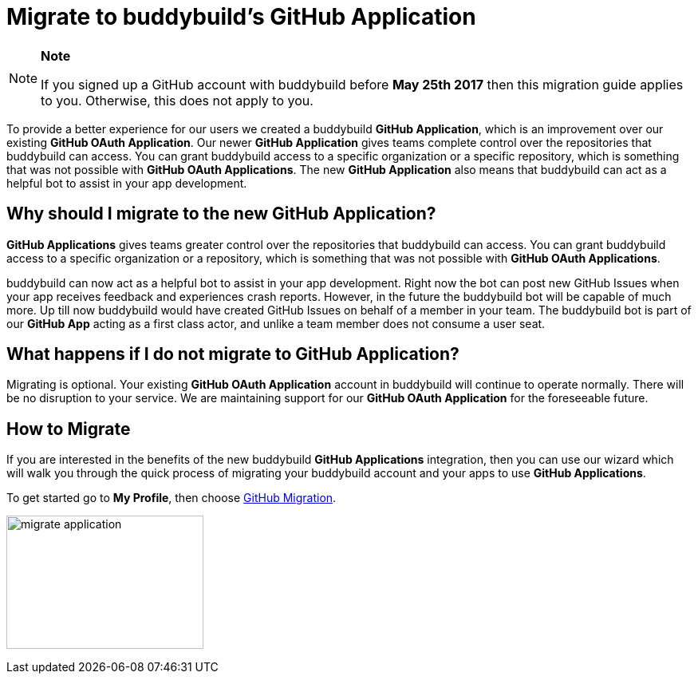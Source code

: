 = Migrate to buddybuild's GitHub Application

[NOTE]
======
**Note**

If you signed up a GitHub account with buddybuild before **May 25th
2017** then this migration guide applies to you. Otherwise, this does
not apply to you.
======

To provide a better experience for our users we created a buddybuild
*GitHub Application*, which is an improvement over our existing *GitHub
OAuth Application*. Our newer *GitHub Application* gives teams complete
control over the repositories that buddybuild can access. You can grant
buddybuild access to a specific organization or a specific repository,
which is something that was not possible with *GitHub OAuth
Applications*. The new *GitHub Application* also means that buddybuild
can act as a helpful bot to assist in your app development.

== Why should I migrate to the new GitHub Application?

*GitHub Applications* gives teams greater control over the repositories
that buddybuild can access. You can grant buddybuild access to a
specific organization or a repository, which is something that was not
possible with *GitHub OAuth Applications*.

buddybuild can now act as a helpful bot to assist in your app
development. Right now the bot can post new GitHub Issues when your app
receives feedback and experiences crash reports. However, in the future
the buddybuild bot will be capable of much more. Up till now buddybuild
would have created GitHub Issues on behalf of a member in your team. The
buddybuild bot is part of our *GitHub App* acting as a first class
actor, and unlike a team member does not consume a user seat.

== What happens if I do not migrate to GitHub Application?

Migrating is optional. Your existing *GitHub OAuth Application* account
in buddybuild will continue to operate normally. There will be no
disruption to your service. We are maintaining support for our *GitHub
OAuth Application* for the foreseeable future.

== How to Migrate

If you are interested in the benefits of the new buddybuild *GitHub
Applications* integration, then you can use our wizard which will walk
you through the quick process of migrating your buddybuild account and
your apps to use *GitHub Applications*.

To get started go to **My Profile**, then choose
link:https://dashboard.buddybuild.com/account/github-migration[GitHub
Migration].

image:img/migrate_application[,247,167]
